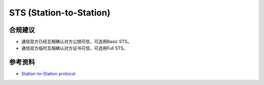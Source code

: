 STS (Station-to-Station)
===========================


合规建议
--------

- 通信双方已经互相确认对方公钥可信，可选用Basic STS。
- 通信双方临时互相确认对方证书可信，可选用Full STS。


参考资料
--------

- `Station-to-Station protocol <https://en.wikipedia.org/wiki/Station-to-Station_protocol>`_
